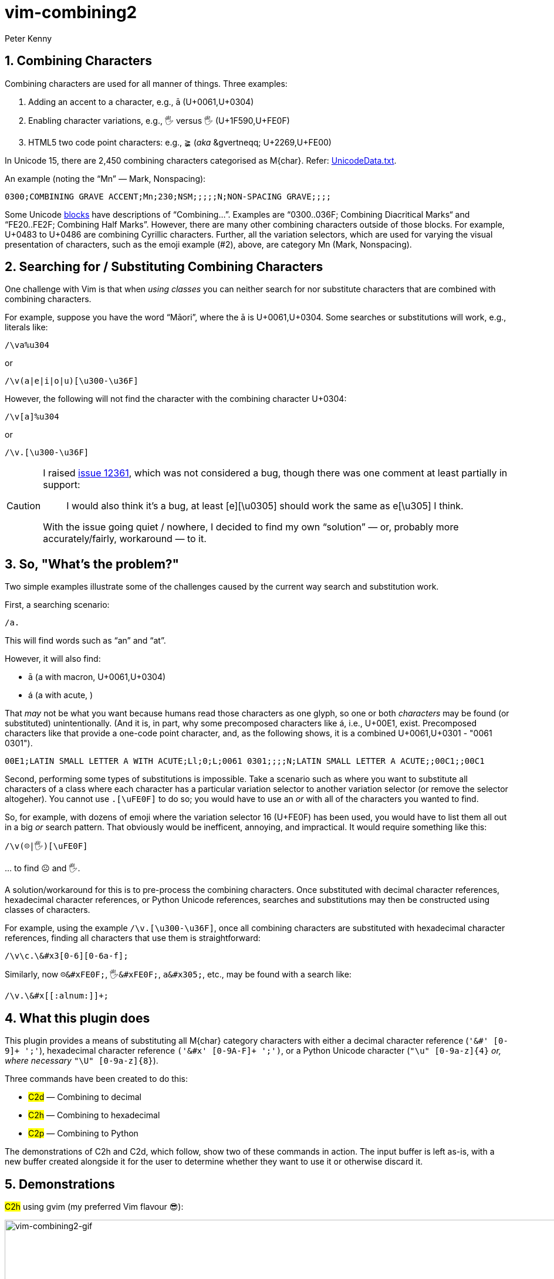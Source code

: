 = vim-combining2
:author: Peter Kenny
:doctype: article
:icons: font
:pdf-theme: D:\git.kennypete\asciidoc\adoc\pdf\README-theme.yml
:sectnums:
//experimental is needed for kbd:[], which is NOT experimental 
:experimental:
:toc: preamble
//there's no need for a toc title in GitHub/HTML, but in PDF there is
ifndef::backend-html5,env-github[:toc-title: Contents]
ifdef::backend-html5,env-github[:toc-title:]
//only two levels of toc make sense in a PDF
ifndef::backend-html5,env-github[:toclevels: 2]
ifdef::backend-html5,env-github[:toclevels: 3]
//admonitions are unsatisfying on GitHub: they are not prominent and
//are too small. There seems to be no solution to that?
ifdef::env-github[]
:important-caption: :heavy_exclamation_mark:
:tip-caption: :bulb:
:note-caption: :information_source:
:caution-caption: :fire:
:warning-caption: :warning:
:white-check-mark: :white_check_mark:
endif::env-github[]

== Combining Characters

Combining characters are used for all manner of things.
Three examples:

1. Adding an accent to a character, e.g., ā (U+0061,U+0304)
2. Enabling character variations, e.g., 🖐 versus 🖐️ (U+1F590,U+FE0F)
3. HTML5 two code point characters: e.g., ≩︀ (_aka_ \&gvertneqq; U+2269,U+FE00)

In Unicode 15, there are 2,450 combining characters categorised as
M&#x7b;char&#x7d;.
Refer:
https://www.unicode.org/Public/UCD/latest/ucd/UnicodeData.txt[UnicodeData.txt].

An example (noting the &#x201C;Mn&#x201D; ― Mark, Nonspacing):

....
0300;COMBINING GRAVE ACCENT;Mn;230;NSM;;;;;N;NON-SPACING GRAVE;;;;
....

Some Unicode https://www.unicode.org/Public/UCD/latest/ucd/Blocks.txt[blocks]
have descriptions of &#x201C;Combining&#x2026;&#x201D;.
Examples are
&#x201C;0300..036F; Combining Diacritical Marks&#x201C; and
&#x201C;FE20..FE2F; Combining Half Marks&#x201D;.
However, there are many other combining characters outside of those blocks.
For example, U+0483 to U+0486 are combining Cyrillic characters.
Further, all the variation selectors, which are used for varying the
visual presentation of characters, such as the emoji example (#2), above,
are category Mn (Mark, Nonspacing).

== Searching for &#x2F; Substituting Combining Characters

One challenge with Vim is that when _using classes_ you can neither search for
nor substitute characters that are combined with combining characters.

For example, suppose you have the word &#x201C;Māori&#x201D;, where the ā is
U+0061,U+0304.
Some searches or substitutions will work, e.g., literals like:

ifdef::env-github[[source,vim]]
ifndef::env-github[[source,vimscript]]
----
/\va%u304
----

or

ifdef::env-github[[source,vim]]
ifndef::env-github[[source,vimscript]]
----
/\v(a|e|i|o|u)[\u300-\u36F]
----

However, the following will not find the character with the combining
character U+0304:

ifdef::env-github[[source,vim]]
ifndef::env-github[[source,vimscript]]
----
/\v[a]%u304
----

or

ifdef::env-github[[source,vim]]
ifndef::env-github[[source,vimscript]]
----
/\v.[\u300-\u36F]
----

[CAUTION]
====
I raised https://github.com/vim/vim/issues/12361[issue 12361], which was not
considered a bug, though there was one comment at least partially in support:

> I would also think it's a bug, at least [e][&#x5C;u0305] should work the
same as e[&#x5C;u305] I think.

With the issue going quiet &#x2F; nowhere, I decided to find my own
&#x201C;solution&#x201D; &#x2015; or, probably more accurately/fairly,
workaround &#x2015; to it.
====

== So, "What&#x2019;s the problem?"

Two simple examples illustrate some of the challenges caused by the current
way search and substitution work.

First, a searching scenario:

ifdef::env-github[[source,vim]]
ifndef::env-github[[source,vimscript]]
----
/a.
----

This will find words such as &#x201C;an&#x201D; and &#x201C;at&#x201D;.

However, it will also find:

* ā (a with macron, U+0061,U+0304)
* á (a with acute, )

That _may_ not be what you want because humans read those characters
as one glyph, so one or both _characters_ may be found (or substituted)
unintentionally.  (And it is, in part, why some precomposed characters like á,
i.e., U+00E1, exist.  Precomposed characters like that provide a one-code
point character, and, as the following shows, it is a combined
U+0061,U+0301 - "0061 0301").

....
00E1;LATIN SMALL LETTER A WITH ACUTE;Ll;0;L;0061 0301;;;;N;LATIN SMALL LETTER A ACUTE;;00C1;;00C1
....

Second, performing some types of substitutions is impossible.
Take a scenario such as where you want to substitute all characters of a class
where each character has a particular variation selector to another variation
selector (or remove the selector altogeher).
You cannot use `.[\uFE0F]` to do so; you would have to use an _or_ with all
of the characters you wanted to find.

So, for example, with dozens of emoji where the variation selector 16 (U+FE0F)
has been used, you would have to list them all out in a big _or_ search
pattern.
That obviously would be inefficent, annoying, and impractical.
It would require something like this:

ifdef::env-github[[source,vim]]
ifndef::env-github[[source,vimscript]]
----
/\v(☹|🖐)[\uFE0F]
----

&#x2026; to find ☹️ and 🖐️.

A solution/workaround for this is to pre-process the combining characters.
Once substituted with decimal character references, hexadecimal character
references, or Python Unicode references, searches and substitutions may
then be constructed using classes of characters.

For example, using the example
`&#x2F;&#x5C;v.&#x5B;&#x5C;u300-&#x5C;u36F&#x5D;`, once all combining
characters are substituted with hexadecimal character references, finding
all characters that use them is straightforward:

ifdef::env-github[[source,vim]]
ifndef::env-github[[source,vimscript]]
----
/\v\c.\&#x3[0-6][0-6a-f];
----

Similarly, now `☹\&#xFE0F;`, `🖐\&#xFE0F;`, `a\&#x305;`, etc., may be found
with a search like:

ifdef::env-github[[source,vim]]
ifndef::env-github[[source,vimscript]]
----
/\v.\&#x[[:alnum:]]+;
----

== What this plugin does

This plugin provides a means of substituting all M&#x7B;char&#x7D;
category characters with either a
decimal character reference (`'&#' [0-9]+ ';'`),
hexadecimal character reference `('&#x' [0-9A-F]+ ';')`,
or a Python Unicode character (`"\u" [0-9a-z]{4}` _or, where necessary_
`"\U" [0-9a-z]{8}`).

Three commands have been created to do this:

* #C2d# &#x2015; Combining to decimal
* #C2h# &#x2015; Combining to hexadecimal
* #C2p# &#x2015; Combining to Python

The demonstrations of C2h and C2d, which follow, show two of these commands
in action.
The input buffer is left as-is, with a new buffer created alongside it for
the user to determine whether they want to use it or otherwise discard it.

== Demonstrations

#C2h# using gvim (my preferred Vim flavour 😎️):

ifdef::env-github,backend-html5[]
image::./demo/vim-combining2.gif[vim-combining2-gif,956,208,align="center"]
endif::env-github,backend-html5[]

ifndef::env-github,backend-html5[https://github.com/kennypete/vim-combining2/blob/main/demo/vim-combining2.gif[Demonstration of C2h in gvim]]

And to show it works in Neovim too, #C2d#:

ifdef::env-github,backend-html5[]
image::./demo/nvim-combining2.gif[nvim-combining2-gif,707,173,align="center"]
endif::env-github,backend-html5[]

ifndef::env-github,backend-html5[https://github.com/kennypete/vim-combining2/blob/main/demo/nvim-combining2.gif[Demonstration of C2h in Neovim]]


== How it works

Although it is possible to substitute combining characters with a reverse loop
using Vimscript, I decided to use the Python Unicode Character Database (UCD)
module,
https://docs.python.org/3/library/unicodedata.html#unicodedata.unidata_version[unicodedata]
in this plugin.  That was as much for my own learning, i.e., to see how to
use Python &#x201C;within&#x201D; Vim, which I had done very little of before.

=== The combining2.vim

Consequently, the only vimscript is combining2.vim, which has just four lines:

ifdef::env-github[[source,vim]]
ifndef::env-github[[source,vimscript]]
----
let s:path = substitute(expand('<sfile>:p:h'), '\\', '/', 'g')
command! C2d silent execute ":py3file " .. s:path .. "/combining2dec.py"
command! C2h silent execute ":py3file " .. s:path .. "/combining2hex.py"
command! C2p silent execute ":py3file " .. s:path .. "/combining2py.py"
----

1. The first line determines the path to the script, which is where the Python
scripts are similarly located.
2. The `command!` lines define the three commands, which, when used,
execute, using `py3file`, the applicable Python script on the contents of the
current buffer.

=== The Python Scripts

The code in the `.py` files has a few comments, though with only a dozen
substantive lines of code (in, e.g., combining2hex.py) not much explanation
is necessary.
Key points are:

. `import unicodedata, vim` is used to import the required modules
. A `result` variable is created
. The lines in the current buffer are looped through
.. Initialise the `sline` variable (it's used to store the replacement line)
.. Where a character is in category Mc, Me, or Mn, it is replaced with
the applicable decimal, hexadecimal, or Python reference, and added to `sline`
.. Other non-M? characters are passed to `sline` as-is
.. At the end of each line, add a NewLine character to `sline`
.. Add `sline` to `result`
. Add the `result` to the &#x2A; register
. Split the window, create a new buffer, and put the &#x2A; register into it.

== Installation

=== Using the in-built Vim package management

Refer Vim&#x2019;s in-built
https://vimhelp.org/repeat.txt.html#pack-add[package management].
This example is for Windows, so adjust it accordingly if you are using a Linux
distro, create any necessary directories, etc.:

[source,powershell]
----
git clone https://github.com/kennypete/vim-combining2 ~\vimfiles\pack\plugins\start\vim-combining2
----

Alternatively, download the .zip from
https://github.com/kennypete/vim-combining2
and unzip the contents within the folder vim-combining2-main to
`~\vimfiles\pack\plugins\start\vim-combining2`.

=== Using a plugin manager

If you use a plugin manager, you probably already know how to use it.
Nonetheless, here are simple steps explaining how to do so with
https://github.com/junegunn/vim-plug[vim-plug]
(using &#x201C;shorthand notation&#x201D;):

* In the vim-plug section of your `_vimrc`, add
`Plug 'kennypete/vim-combining2'` between `call plug#begin()` and
`call plug#end()`.
* Reload your `_vimrc` and `:PlugInstall` to install plugins, which should
install `vim-combining2`.

=== Running the Python Scripts Independently

You don&#x2019;t need to install a plugin.  If you want to only use one or more
of the Python scripts, just download it&#x2F;them and run them from Vim with
`py3file`, e.g.:

ifdef::env-github[[source,vim]]
ifndef::env-github[[source,vimscript]]
----
:py3file {path}combining2hex.py
----

== Python 3

You also need Python 3 installed, of course.  For example, if you are using
the latest gvim (at the time of writing version 9.0 with patch 1677) then
you will need Python 3.11.
As explained at
https://vimhelp.org/if%5Fpyth.txt.html#python-dynamic[python-dynamic]:

====
The name of the DLL should match the Python version Vim was compiled with.
… For Python 3 … edit "gvim.exe" and search for "python\d*.dll\c".
====

[NOTE]
====
This is _literal_. So, for example, drag the vim.exe into a gvim window and
then execute the search.
It will find *python311.dll* (or whatever the version the vim.exe was compiled
with).

image::./demo/python311.dll.jpg[combining2-python311-dll,669,165,align="center"]

_Neovim&#x2019;s requirements are different.  As I don&#x2019;t use it, other_
_than when testing whether things also work with it, all I will say is that_
_I had to read the Neovim documentation and run_
`.\python.exe -m pip install --user --upgrade pynvim` _from my Python 3.11_
_installation directory from PowerShell._
====

// vim:tw=78
